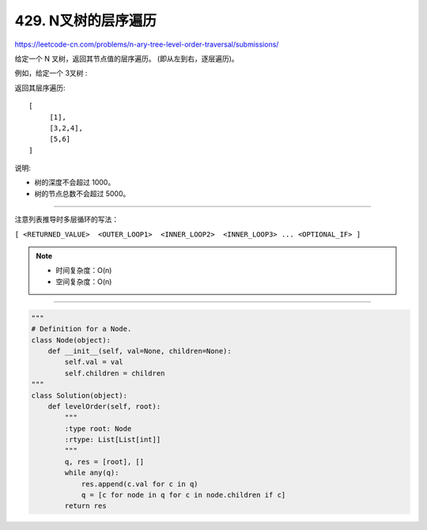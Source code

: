 ===========================
429. N叉树的层序遍历
===========================

https://leetcode-cn.com/problems/n-ary-tree-level-order-traversal/submissions/

给定一个 N 叉树，返回其节点值的层序遍历。 (即从左到右，逐层遍历)。

例如，给定一个 3叉树 :

.. image:: ../_static/images/429.png 

返回其层序遍历:
::

    [
         [1],
         [3,2,4],
         [5,6]
    ]
 

说明:

- 树的深度不会超过 1000。
- 树的节点总数不会超过 5000。

----------------------------------------------------

注意列表推导时多层循环的写法：

``[ <RETURNED_VALUE>  <OUTER_LOOP1>  <INNER_LOOP2>  <INNER_LOOP3> ... <OPTIONAL_IF> ]``

.. note::

    - 时间复杂度：O(n)
    - 空间复杂度：O(n)

----------------------------------------------------

.. code::  python

    """
    # Definition for a Node.
    class Node(object):
        def __init__(self, val=None, children=None):
            self.val = val
            self.children = children
    """
    class Solution(object):
        def levelOrder(self, root):
            """
            :type root: Node
            :rtype: List[List[int]]
            """
            q, res = [root], []
            while any(q):
                res.append(c.val for c in q)
                q = [c for node in q for c in node.children if c]
            return res

